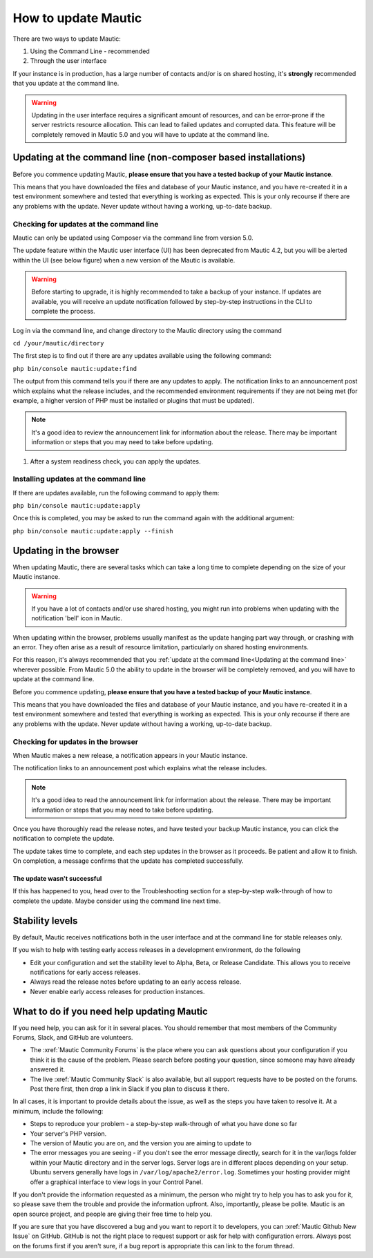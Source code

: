 How to update Mautic
####################

There are two ways to update Mautic:

1. Using the Command Line - recommended
2. Through the user interface

If your instance is in production, has a large number of contacts and/or is  on shared hosting, it's **strongly** recommended that you update at the command line.

.. warning::
    Updating in the user interface requires a significant amount of resources, and can be error-prone if the server restricts resource allocation. This can lead to failed updates and corrupted data. This feature will be completely removed in Mautic 5.0 and you will have to update at the command line.

Updating at the command line (non-composer based installations)
***************************************************************
Before you commence updating Mautic, **please ensure that you have a tested backup of your Mautic instance**. 

This means that you have downloaded the files and database of your Mautic instance, and you have re-created it in a test environment somewhere and tested that everything is working as expected. This is your only recourse if there are any problems with the update. Never update without having a working, up-to-date backup.

Checking for updates at the command line
========================================

Mautic can only be updated using Composer via the command line from version 5.0. 

The update feature within the Mautic user interface (UI) has been deprecated from Mautic 4.2, but you will be alerted within the UI (see below figure) when a new version of the Mautic is available. 

.. image:: images/gui-update-deprecated.png
  :width: 400
  :alt: Screenshot showing depracted update feature warning

.. warning::
    Before starting to upgrade, it is highly recommended to take a backup of your instance. If updates are available, you will receive an update notification followed by step-by-step instructions in the CLI to complete the process.

Log in via the command line, and change directory to the Mautic directory using the command

``cd /your/mautic/directory``

The first step is to find out if there are any updates available using the following command:

``php bin/console mautic:update:find``

The output from this command tells you if there are any updates to apply. The notification links to an announcement post which explains what the release includes, and the recommended environment requirements if they are not being met (for example, a higher version of PHP must be installed or plugins that must be updated).

.. note::
    It's a good idea to review the announcement link for information about the release. There may be important information or steps that you may need to take before updating.

1. After a system readiness check, you can apply the updates.

Installing updates at the command line
======================================

If there are updates available, run the following command to apply them:

``php bin/console mautic:update:apply``

Once this is completed, you may be asked to run the command again with the additional argument:

``php bin/console mautic:update:apply --finish``


Updating in the browser
***********************

When updating Mautic, there are several tasks which can take a long time to complete depending on the size of your Mautic instance.

.. warning::
    If you have a lot of contacts and/or use shared hosting, you might run into problems when updating with the notification 'bell' icon in Mautic. 

When updating within the browser, problems usually manifest as the update hanging part way through, or crashing with an error. They often arise as a result of resource limitation, particularly on shared hosting environments. 

For this reason, it's always recommended that you :ref:`update at the command line<Updating at the command line>` wherever possible.  From Mautic 5.0 the ability to update in the browser will be completely removed, and you will have to update at the command line.

Before you commence updating, **please ensure that you have a tested backup of your Mautic instance**.

This means that you have downloaded the files and database of your Mautic instance, and you have re-created it in a test environment somewhere and tested that everything is working as expected. This is your only recourse if there are any problems with the update. Never update without having a working, up-to-date backup.

Checking for updates in the browser
===================================

When Mautic makes a new release, a notification appears in your Mautic instance.

The notification links to an announcement post which explains what the release includes.

.. note::
    It's a good idea to read the announcement link for information about the release. There may be important information or steps that you may need to take before updating.

Once you have thoroughly read the release notes, and have tested your backup Mautic instance, you can click the notification to complete the update.

The update takes time to complete, and each step updates in the browser as it proceeds. Be patient and allow it to finish. On completion, a message confirms that the update has completed successfully.

The update wasn't successful
~~~~~~~~~~~~~~~~~~~~~~~~~~~~

If this has happened to you, head over to the Troubleshooting section for a step-by-step walk-through of how to complete the update. Maybe consider using the command line next time.

Stability levels
****************

By default, Mautic receives notifications both in the user interface and at the command line for stable releases only.

If you wish to help with testing early access releases in a development environment, do the following

- Edit your configuration and set the stability level to Alpha, Beta, or Release Candidate. This allows you to receive notifications for early access releases. 
- Always read the release notes before updating to an early access release.
- Never enable early access releases for production instances.

What to do if you need help updating Mautic
*******************************************

If you need help, you can ask for it in several places. You should remember that most members of the Community Forums, Slack, and GitHub are volunteers.

- The :xref:`Mautic Community Forums` is the place where you can ask questions about your configuration if you think it is the cause of the problem. Please search before posting your question, since someone may have already answered it.

- The live :xref:`Mautic Community Slack` is also available, but all support requests have to be posted on the forums. Post there first, then drop a link in Slack if you plan to discuss it there.

In all cases, it is important to provide details about the issue, as well as the steps you have taken to resolve it. At a minimum, include the following:

- Steps to reproduce your problem - a step-by-step walk-through of what you have done so far
- Your server's PHP version.
- The version of Mautic you are on, and the version you are aiming to update to
- The error messages you are seeing - if you don't see the error message directly, search for it in the var/logs folder within your Mautic directory and in the server logs. Server logs are in different places depending on your setup. Ubuntu servers generally have logs in ``/var/log/apache2/error.log``. Sometimes your hosting provider might offer a graphical interface to view logs in your Control Panel.

If you don't provide the information requested as a minimum, the person who might try to help you has to ask you for it, so please save them the trouble and provide the information upfront. Also, importantly, please be polite. Mautic is an open source project, and people are giving their free time to help you.

If you are sure that you have discovered a bug and you want to report it to developers, you can :xref:`Mautic Github New Issue` on GitHub. GitHub is not the right place to request support or ask for help with configuration errors. Always post on the forums first if you aren't sure, if a bug report is appropriate this can link to the forum thread.